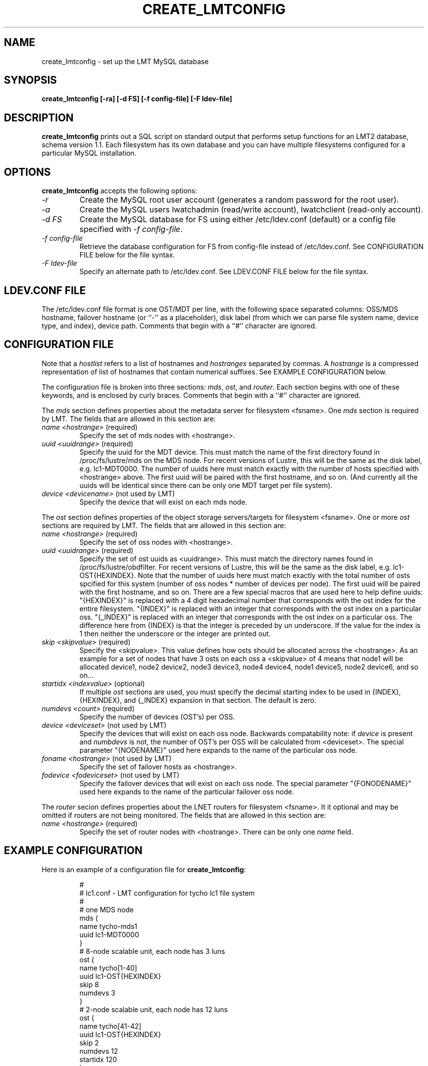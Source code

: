 .TH CREATE_LMTCONFIG 8 LMT LLNL CREATE_LMTCONFIG
.SH NAME
create_lmtconfig \- set up the LMT MySQL database
.SH SYNOPSIS
.B "create_lmtconfig [-ra] [-d FS] [-f config-file] [-F ldev-file]"
.SH DESCRIPTION
.B create_lmtconfig
prints out a SQL script on standard output that performs setup functions
for an LMT2 database, schema version 1.1.
Each filesystem has its own database and you can have multiple filesystems
configured for a particular MySQL installation.
.SH OPTIONS
.B create_lmtconfig
accepts the following options:
.TP
.I "-r"
Create the MySQL root user account (generates a random password for the
root user).
.TP
.I "-a"
Create the MySQL users lwatchadmin (read/write account),
lwatchclient (read-only account).
.TP
.I "-d FS"
Create the MySQL database for FS using either /etc/ldev.conf (default)
or a config file specified with \fI-f config-file\fR.
.TP
.I "-f config-file"
Retrieve the database configuration for FS from config-file instead of
/etc/ldev.conf.  See CONFIGURATION FILE below for the file syntax.
.TP
.I "-F ldev-file"
Specify an alternate path to /etc/ldev.conf.
See LDEV.CONF FILE below for the file syntax.
.SH LDEV.CONF FILE
The /etc/ldev.conf file format is one OST/MDT per line, with the following
space separated columns: OSS/MDS hostname, failover hostname
(or ``-'' as a placeholder), disk label (from which we can parse file
system name, device type, and index), device path.
Comments that begin with a ``#'' character are ignored.
.SH CONFIGURATION FILE
Note that a \fIhostlist\fR refers to a list of hostnames and \fIhostranges\fR
separated by commas.  A \fIhostrange\fR is a compressed representation of
list of hostnames that contain numerical suffixes.  See EXAMPLE CONFIGURATION
below.
.LP
The configuration file is broken into three sections:
\fImds\fR, \fIost\fR, and \fIrouter\fR.
Each section begins with one of these keywords, and is enclosed
by curly braces.
Comments that begin with a ``#'' character are ignored.
.LP
The \fImds\fR section defines properties about the metadata server for
filesystem <fsname>.  One \fImds\fR section is required by LMT.
The fields that are allowed in this section are:
.TP
\fIname <hostrange>\fR (required)
Specify the set of mds nodes with <hostrange>.
.TP
\fIuuid <uuidrange>\fR (required)
Specify the uuid for the MDT device.
This must match the name of the first directory found in /proc/fs/lustre/mds
on the MDS node.  For recent versions of Lustre, this will be the same as
the disk label, e.g. lc1-MDT0000.
The number of uuids here must match exactly with the number of hosts
specified with <hostrange> above.  The first uuid will be paired with
the first hostname, and so on.  (And currently all the uuids will be
identical since there can be only one MDT target per file system).
.TP
\fIdevice <devicename>\fR (not used by LMT)
Specify the device that will exist on each mds node.
.LP
The \fIost\fR section defines properties of the object storage servers/targets
for filesystem <fsname>.  One or more \fIost\fR sections are required by LMT.
The fields that are allowed in this section are:
.TP
\fIname <hostrange>\fR (required)
Specify the set of oss nodes with <hostrange>.
.TP
\fIuuid <uuidrange>\fR (required)
Specify the set of ost uuids as <uuidrange>.
This must match the directory names found in /proc/fs/lustre/obdfilter.
For recent versions of Lustre, this will be the same as the disk
label, e.g. lc1-OST{HEXINDEX}.
Note that the number of uuids here must match exactly with the total
number of osts spcified for this system (number of oss nodes * number
of devices per node).  The first uuid will be paired with the first
hostname, and so on.
There are a few special macros that are used here to help define uuids:
"{HEXINDEX}" is replaced with a 4 digit hexadecimal number that corresponds
with the ost index for the entire filesystem.
"{INDEX}" is replaced with an integer that corresponds with the ost index
on a particular oss.
"{_INDEX}" is replaced with an integer that corresponds with the ost index
on a particular oss.  The difference here from {INDEX} is that the integer
is preceded by un underscore.  If the value for the index is 1 then neither
the underscore or the integer are printed out.
.TP
\fIskip <skipvalue>\fR (required)
Specify the <skipvalue>.
This value defines how osts should be allocated across the <hostrange>.
As an example for a set of nodes that have 3 osts on each oss a
<skipvalue> of 4 means that node1 will be allocated device1,
node2 device2, node3 device3, node4 device4, node1 device5, node2 device6,
and so on...
.TP
\fIstartidx <indexvalue>\fR (optional)
If multiple \fIost\fR sections are used, you must specify the decimal
starting index to be used in {INDEX}, {HEXINDEX}, and {_INDEX} expansion
in that section.  The default is zero.
.TP
\fInumdevs <count>\fR (required)
Specify the number of devices (OST's) per OSS.
.TP
\fIdevice <deviceset>\fR (not used by LMT)
Specify the devices that will exist on each oss node.
Backwards compatability note: if \fIdevice\fR is present and \fInumbdevs\fR is
not, the number of OST's per OSS will be calculated from <deviceset>.
The special parameter "{NODENAME}" used here expands to the name of the
particular oss node.
.TP
\fIfoname <hostrange>\fR (not used by LMT)
Specify the set of failover hosts as <hostrange>.
.TP
\fIfodevice <fodeviceset>\fR (not used by LMT)
Specify the failover devices that will exist on each oss node.
The special parameter "{FONODENAME}" used here expands to the name of the
particular failover oss node.
.LP
The \fIrouter\fR secion defines properties about the LNET routers for
filesystem <fsname>.  It it optional and may be omitted if routers
are not being monitored.
The fields that are allowed in this section are:
.TP
\fIname <hostrange>\fR (required)
Specify the set of router nodes with <hostrange>.
There can be only one \fIname\fR field.
.SH EXAMPLE CONFIGURATION
Here is an example of a configuration file for \fBcreate_lmtconfig\fR:
.IP
.nf
#
# lc1.conf - LMT configuration for tycho lc1 file system
#
# one MDS node
mds {
    name tycho-mds1
    uuid lc1-MDT0000
}
# 8-node scalable unit, each node has 3 luns
ost {
    name tycho[1-40]
    uuid lc1-OST{HEXINDEX}
    skip 8
    numdevs 3
}
# 2-node scalable unit, each node has 12 luns
ost {
    name tycho[41-42]
    uuid lc1-OST{HEXINDEX}
    skip 2
    numdevs 12
    startidx 120
}
router {
    name alc[4-19],atlas[64-71,504-511,640-647,1080-1087]
}
.fi
.SH EXAMPLE USAGE
To backup and recreate the database for the \fIlc1\fR file system:
.IP
.nf
mysqldump --user lwatchadmin filesystem_lc1 >backup.sql
echo 'drop database filesystem_lc1;' | mysql --user lwatchadmin
create_lmtconfig -d lc1 -f lc1.conf  | mysql --user lwatchadmin
.fi
.SH SEE ALSO
lustre(7)
